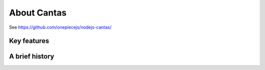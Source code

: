 .. _about:

About Cantas
===============

See https://github.com/onepiecejs/nodejs-cantas/

Key features
------------


A brief history
---------------


